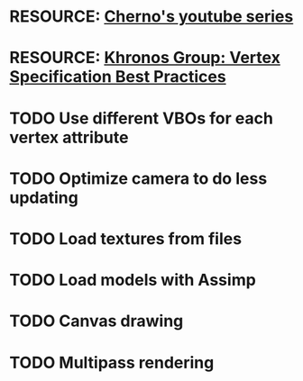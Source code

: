 * RESOURCE: [[https://www.youtube.com/playlist?list=PLlrATfBNZ98foTJPJ_Ev03o2oq3-GGOS2][Cherno's youtube series]]
* RESOURCE: [[https://www.khronos.org/opengl/wiki/Vertex_Specification_Best_Practices][Khronos Group: Vertex Specification Best Practices]]
* TODO Use different VBOs for each vertex attribute
* TODO Optimize camera to do less updating
* TODO Load textures from files
* TODO Load models with Assimp
* TODO Canvas drawing
* TODO Multipass rendering
